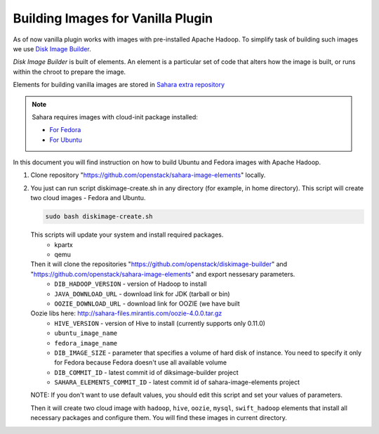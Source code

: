 Building Images for Vanilla Plugin
==================================

As of now vanilla plugin works with images with pre-installed Apache Hadoop. To
simplify task of building such images we use
`Disk Image Builder <https://github.com/openstack/diskimage-builder>`_.

`Disk Image Builder` is built of elements. An element is a particular set of
code that alters how the image is built, or runs within the chroot to prepare
the image.

Elements for building vanilla images are stored in `Sahara extra repository <https://github.com/openstack/sahara-image-elements>`_


.. note::

   Sahara requires images with cloud-init package installed:

   * `For Fedora <http://pkgs.fedoraproject.org/cgit/cloud-init.git/>`_
   * `For Ubuntu <http://packages.ubuntu.com/precise/cloud-init>`_

In this document you will find instruction on how to build Ubuntu and Fedora
images with Apache Hadoop.

1. Clone repository "https://github.com/openstack/sahara-image-elements" locally.

2. You just can run script diskimage-create.sh in any directory (for example, in home directory). This script will create two cloud images - Fedora and Ubuntu.

   .. sourcecode:: console

      sudo bash diskimage-create.sh

   This scripts will update your system and install required packages.
        * kpartx
        * qemu
   Then it will clone the repositories "https://github.com/openstack/diskimage-builder" and "https://github.com/openstack/sahara-image-elements" and export nessesary parameters.
        * ``DIB_HADOOP_VERSION`` - version of Hadoop to install
        * ``JAVA_DOWNLOAD_URL`` - download link for JDK (tarball or bin)
        * ``OOZIE_DOWNLOAD_URL`` - download link for OOZIE (we have built
   Oozie libs here: http://sahara-files.mirantis.com/oozie-4.0.0.tar.gz
        * ``HIVE_VERSION`` - version of Hive to install (currently supports only 0.11.0)
        * ``ubuntu_image_name``
        * ``fedora_image_name``
        * ``DIB_IMAGE_SIZE`` - parameter that specifies a volume of hard disk of
          instance. You need to specify it only for Fedora because Fedora doesn't use all available volume
        * ``DIB_COMMIT_ID`` - latest commit id of diksimage-builder project
        * ``SAHARA_ELEMENTS_COMMIT_ID`` - latest commit id of sahara-image-elements project

   NOTE: If you don't want to use default values, you should edit this script and set your values of parameters.

   Then it will create two cloud image with ``hadoop``, ``hive``, ``oozie``, ``mysql``, ``swift_hadoop`` elements that install all necessary packages and configure them. You will find these images in current directory.
